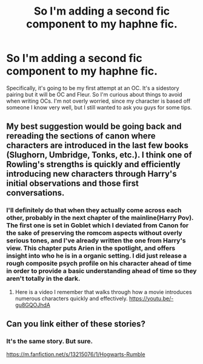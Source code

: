 #+TITLE: So I'm adding a second fic component to my haphne fic.

* So I'm adding a second fic component to my haphne fic.
:PROPERTIES:
:Author: Knight2518
:Score: 2
:DateUnix: 1551230641.0
:DateShort: 2019-Feb-27
:END:
Specifically, it's going to be my first attempt at an OC. It's a sidestory pairing but it will be OC and Fleur. So I'm curious about things to avoid when writing OCs. I'm not overly worried, since my character is based off someone I know very well, but I still wanted to ask you guys for some tips.


** My best suggestion would be going back and rereading the sections of canon where characters are introduced in the last few books (Slughorn, Umbridge, Tonks, etc.). I think one of Rowling's strengths is quickly and efficiently introducing new characters through Harry's initial observations and those first conversations.
:PROPERTIES:
:Author: PetrificusSomewhatus
:Score: 3
:DateUnix: 1551231217.0
:DateShort: 2019-Feb-27
:END:

*** I'll definitely do that when they actually come across each other, probably in the next chapter of the mainline(Harry Pov). The first one is set in Goblet which I deviated from Canon for the sake of preserving the romcom aspects without overly serious tones, and I've already written the one from Harry's view. This chapter puts Arien in the spotlight, and offers insight into who he is in a organic setting. I did just release a rough composite psych profile on his character ahead of time in order to provide a basic understanding ahead of time so they aren't totally in the dark.
:PROPERTIES:
:Author: Knight2518
:Score: 1
:DateUnix: 1551231814.0
:DateShort: 2019-Feb-27
:END:

**** Here is a video I remember that walks through how a movie introduces numerous characters quickly and effectively. [[https://youtu.be/-gu8GQOJhdA]]
:PROPERTIES:
:Author: RisingEarth
:Score: 1
:DateUnix: 1551255058.0
:DateShort: 2019-Feb-27
:END:


** Can you link either of these stories?
:PROPERTIES:
:Author: Garanar
:Score: 1
:DateUnix: 1551239872.0
:DateShort: 2019-Feb-27
:END:

*** It's the same story. But sure.

[[https://m.fanfiction.net/s/13215076/1/Hogwarts-Rumble]]
:PROPERTIES:
:Author: Knight2518
:Score: 1
:DateUnix: 1551240990.0
:DateShort: 2019-Feb-27
:END:

